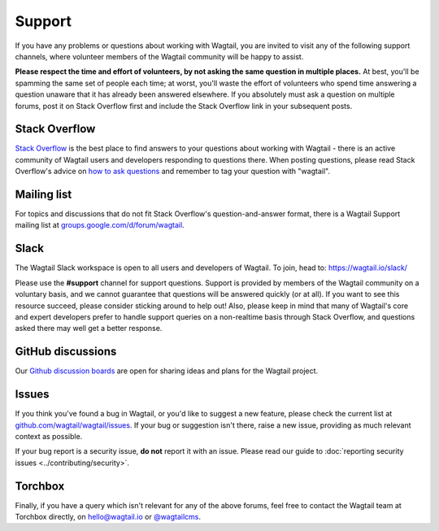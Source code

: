 Support
-------

If you have any problems or questions about working with Wagtail, you are invited to visit any of the following support channels, where volunteer members of the Wagtail community will be happy to assist.

**Please respect the time and effort of volunteers, by not asking the same question in multiple places.** At best, you'll be spamming the same set of people each time; at worst, you'll waste the effort of volunteers who spend time answering a question unaware that it has already been answered elsewhere. If you absolutely must ask a question on multiple forums, post it on Stack Overflow first and include the Stack Overflow link in your subsequent posts.


Stack Overflow
~~~~~~~~~~~~~~

`Stack Overflow <https://stackoverflow.com/questions/tagged/wagtail>`_ is the best place to find answers to your questions about working with Wagtail - there is an active community of Wagtail users and developers responding to questions there. When posting questions, please read Stack Overflow's advice on `how to ask questions <https://stackoverflow.com/help/how-to-ask>`_ and remember to tag your question with "wagtail".

Mailing list
~~~~~~~~~~~~

For topics and discussions that do not fit Stack Overflow's question-and-answer format, there is a Wagtail Support mailing list at `groups.google.com/d/forum/wagtail <https://groups.google.com/d/forum/wagtail>`_.

.. _slack:

Slack
~~~~~

The Wagtail Slack workspace is open to all users and developers of Wagtail. To join, head to: `https://wagtail.io/slack/ <https://wagtail.io/slack/>`_

Please use the **#support** channel for support questions. Support is provided by members of the Wagtail community on a voluntary basis, and we cannot guarantee that questions will be answered quickly (or at all). If you want to see this resource succeed, please consider sticking around to help out! Also, please keep in mind that many of Wagtail's core and expert developers prefer to handle support queries on a non-realtime basis through Stack Overflow, and questions asked there may well get a better response.


GitHub discussions
~~~~~~~~~~~~~~~~~~

Our `Github discussion boards <https://github.com/wagtail/wagtail/discussions>`_ are open for sharing ideas and plans for the Wagtail project.


Issues
~~~~~~

If you think you've found a bug in Wagtail, or you'd like to suggest a new feature, please check the current list at `github.com/wagtail/wagtail/issues <https://github.com/wagtail/wagtail/issues>`_. If your bug or suggestion isn't there, raise a new issue, providing as much relevant context as possible.

If your bug report is a security issue, **do not** report it with an issue. Please read our ​guide to :doc:`reporting security issues <../contributing/security>`.

Torchbox
~~~~~~~~

Finally, if you have a query which isn't relevant for any of the above forums, feel free to contact the Wagtail team at Torchbox directly, on `hello@wagtail.io <mailto:hello@wagtail.io>`_ or `@wagtailcms <https://twitter.com/wagtailcms>`_.
